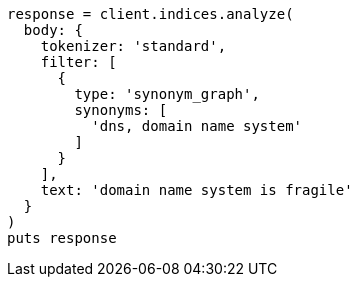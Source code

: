[source, ruby]
----
response = client.indices.analyze(
  body: {
    tokenizer: 'standard',
    filter: [
      {
        type: 'synonym_graph',
        synonyms: [
          'dns, domain name system'
        ]
      }
    ],
    text: 'domain name system is fragile'
  }
)
puts response
----
